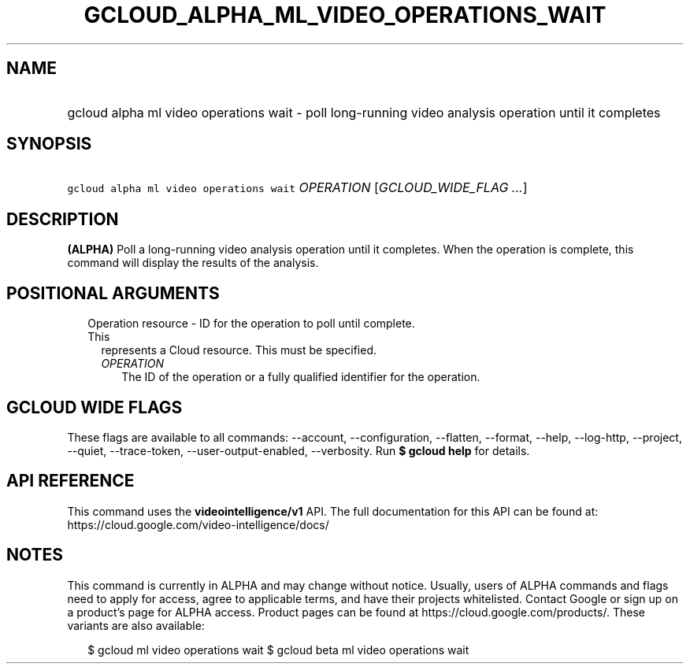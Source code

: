 
.TH "GCLOUD_ALPHA_ML_VIDEO_OPERATIONS_WAIT" 1



.SH "NAME"
.HP
gcloud alpha ml video operations wait \- poll long\-running video analysis operation until it completes



.SH "SYNOPSIS"
.HP
\f5gcloud alpha ml video operations wait\fR \fIOPERATION\fR [\fIGCLOUD_WIDE_FLAG\ ...\fR]



.SH "DESCRIPTION"

\fB(ALPHA)\fR Poll a long\-running video analysis operation until it completes.
When the operation is complete, this command will display the results of the
analysis.



.SH "POSITIONAL ARGUMENTS"

.RS 2m
.TP 2m

Operation resource \- ID for the operation to poll until complete. This
represents a Cloud resource. This must be specified.

.RS 2m
.TP 2m
\fIOPERATION\fR
The ID of the operation or a fully qualified identifier for the operation.


.RE
.RE
.sp

.SH "GCLOUD WIDE FLAGS"

These flags are available to all commands: \-\-account, \-\-configuration,
\-\-flatten, \-\-format, \-\-help, \-\-log\-http, \-\-project, \-\-quiet,
\-\-trace\-token, \-\-user\-output\-enabled, \-\-verbosity. Run \fB$ gcloud
help\fR for details.



.SH "API REFERENCE"

This command uses the \fBvideointelligence/v1\fR API. The full documentation for
this API can be found at: https://cloud.google.com/video\-intelligence/docs/



.SH "NOTES"

This command is currently in ALPHA and may change without notice. Usually, users
of ALPHA commands and flags need to apply for access, agree to applicable terms,
and have their projects whitelisted. Contact Google or sign up on a product's
page for ALPHA access. Product pages can be found at
https://cloud.google.com/products/. These variants are also available:

.RS 2m
$ gcloud ml video operations wait
$ gcloud beta ml video operations wait
.RE

